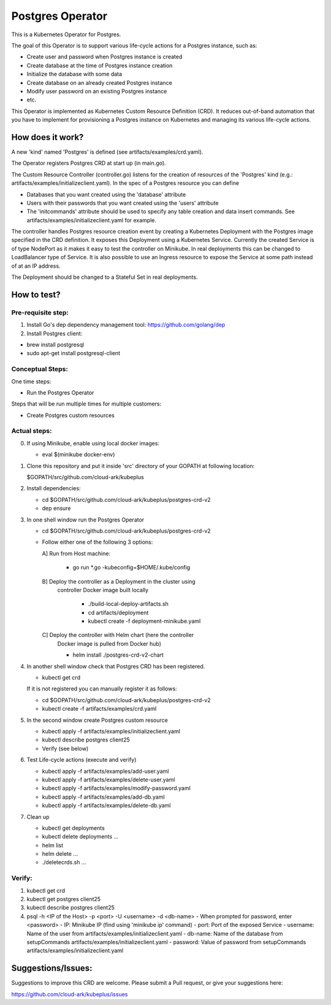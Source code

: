 ==================
Postgres Operator
==================

This is a Kubernetes Operator for Postgres.

The goal of this Operator is to support various life-cycle actions 
for a Postgres instance, such as:

- Create user and password when Postgres instance is created
- Create database at the time of Postgres instance creation
- Initialize the database with some data
- Create database on an already created Postgres instance
- Modify user password on an existing Postgres instance
- etc.

This Operator is implemented as Kubernetes Custom Resource Definition (CRD). 
It reduces out-of-band automation that you have to implement for provisioning
a Postgres instance on Kubernetes and managing its various life-cycle actions.


How does it work?
=================

A new 'kind' named 'Postgres' is defined (see artifacts/examples/crd.yaml).

The Operator registers Postgres CRD at start up (in main.go).

The Custom Resource Controller (controller.go) listens for the creation of resources
of the 'Postgres' kind (e.g.: artifacts/examples/initializeclient.yaml).
In the spec of a Postgres resource you can define 

- Databases that you want created using the 'database' attribute
- Users with their passwords that you want created using the 'users' attribute
- The 'initcommands' attribute should be used to specify any table creation and
  data insert commands. See artifacts/examples/initializeclient.yaml for example.

The controller handles Postgres resource creation event by creating a 
Kubernetes Deployment with the Postgres image specified in the CRD definition.
It exposes this Deployment using a Kubernetes Service.
Currently the created Service is of type NodePort as it makes it easy to test
the controller on Minikube. In real deployments this can be changed to LoadBalancer
type of Service. It is also possible to use an Ingress resource to expose the
Service at some path instead of at an IP address.

The Deployment should be changed to a Stateful Set in real deployments.


How to test?
============

Pre-requisite step:
-------------------
1) Install Go's dep dependency management tool:
   https://github.com/golang/dep

2) Install Postgres client:

- brew install postgresql

- sudo apt-get install postgresql-client


Conceptual Steps:
------------------

One time steps:

- Run the Postgres Operator

Steps that will be run multiple times for multiple customers:

- Create Postgres custom resources


Actual steps:
--------------
0) If using Minikube, enable using local docker images:
 
   - eval $(minikube docker-env)

1) Clone this repository and put it inside 'src' directory of your GOPATH
   at following location:

   $GOPATH/src/github.com/cloud-ark/kubeplus

2) Install dependencies:

   - cd $GOPATH/src/github.com/cloud-ark/kubeplus/postgres-crd-v2

   - dep ensure

3) In one shell window run the Postgres Operator

   - cd $GOPATH/src/github.com/cloud-ark/kubeplus/postgres-crd-v2

   - Follow either one of the following 3 options:

     A] Run from Host machine:
     
        - go run *.go -kubeconfig=$HOME/.kube/config

     B] Deploy the controller as a Deployment in the cluster using
        controller Docker image built locally
     
         - ./build-local-deploy-artifacts.sh
     
         - cd artifacts/deployment

         - kubectl create -f deployment-minikube.yaml

     C] Deploy the controller with Helm chart (here the controller
        Docker image is pulled from Docker hub)

        - helm install ./postgres-crd-v2-chart

4) In another shell window check that Postgres CRD has been registered.

   - kubectl get crd

   If it is not registered you can manually register it as follows:

   - cd $GOPATH/src/github.com/cloud-ark/kubeplus/postgres-crd-v2

   - kubectl create -f artifacts/examples/crd.yaml


5) In the second window create Postgres custom resource

   - kubectl apply -f artifacts/examples/initializeclient.yaml

   - kubectl describe postgres client25

   - Verify (see below)

6) Test Life-cycle actions (execute and verify)

   - kubectl apply -f artifacts/examples/add-user.yaml

   - kubectl apply -f artifacts/examples/delete-user.yaml 

   - kubectl apply -f artifacts/examples/modify-password.yaml

   - kubectl apply -f artifacts/examples/add-db.yaml

   - kubectl apply -f artifacts/examples/delete-db.yaml

7) Clean up

   - kubectl get deployments

   - kubectl delete deployments ...

   - helm list

   - helm delete ...

   - ./deletecrds.sh ...

   
Verify:
--------
1) kubectl get crd

2) kubectl get postgres client25

3) kubectl describe postgres client25

4) psql -h <IP of the Host> -p <port> -U <username> -d <db-name>
   - When prompted for password, enter <password>
   - IP: Minikube IP (find using 'minikube ip' command)
   - port: Port of the exposed Service
   - username: Name of the user from artifacts/examples/initializeclient.yaml
   - db-name: Name of the database from setupCommands artifacts/examples/initializeclient.yaml
   - password: Value of password from setupCommands artifacts/examples/initializeclient.yaml


Suggestions/Issues:
====================

Suggestions to improve this CRD are welcome. Please submit a Pull request, or
give your suggestions here:

https://github.com/cloud-ark/kubeplus/issues

